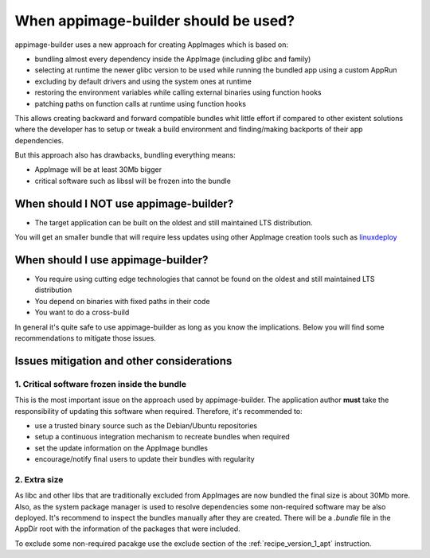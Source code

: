 .. _intro-when-using-aib:

"""""""""""""""""""""""""""""""""""""
When appimage-builder should be used?
"""""""""""""""""""""""""""""""""""""

appimage-builder uses a new approach for creating AppImages which is based on:

- bundling almost every dependency inside the AppImage (including glibc and family)
- selecting at runtime the newer glibc version to be used while running the bundled
  app using a custom AppRun
- excluding by default drivers and using the system ones at runtime
- restoring the environment variables while calling external binaries using function hooks
- patching paths on function calls at runtime using function hooks

This allows creating backward and forward compatible bundles whit little effort
if compared to other existent solutions where the developer has to setup or
tweak a build environment and finding/making backports of their app dependencies.

But this approach also has drawbacks, bundling everything means:

- AppImage will be at least 30Mb bigger
- critical software such as libssl will be frozen into the bundle

-------------------------------------------
When should I **NOT** use appimage-builder?
-------------------------------------------

- The target application can be built on the oldest and still maintained LTS
  distribution.

You will get an smaller bundle that will require less updates using other
AppImage creation tools such as `linuxdeploy`_

.. _linuxdeploy: https://appimage-builder.readthedocs.io/en/latest/

-----------------------------------
When should I use appimage-builder?
-----------------------------------

- You require using cutting edge technologies that cannot be found on the oldest
  and still maintained LTS distribution
- You depend on binaries with fixed paths in their code
- You want to do a cross-build

In general it's quite safe to use appimage-builder as long as you know the implications.
Below you will find some recommendations to mitigate those issues.

------------------------------------------
Issues mitigation and other considerations
------------------------------------------

1. Critical software frozen inside the bundle
---------------------------------------------

This is the most important issue on the approach used by appimage-builder. The application
author **must** take the responsibility of updating this software when required. Therefore,
it's recommended to:

- use a trusted binary source such as the Debian/Ubuntu repositories
- setup a continuous integration mechanism to recreate bundles when required
- set the update information on the AppImage bundles
- encourage/notify final users to update their bundles with regularity

2. Extra size
-------------

As libc and other libs that are traditionally excluded from AppImages are now bundled the
final size is about 30Mb more. Also, as the system package manager is used to resolve
dependencies some non-required software may be also deployed. It's recommend to inspect
the bundles manually after they are created. There will be a `.bundle` file in the
AppDir root with the information of the packages that were included.

To exclude some non-required pacakge use the exclude section of the :ref:`recipe_version_1_apt` instruction.

